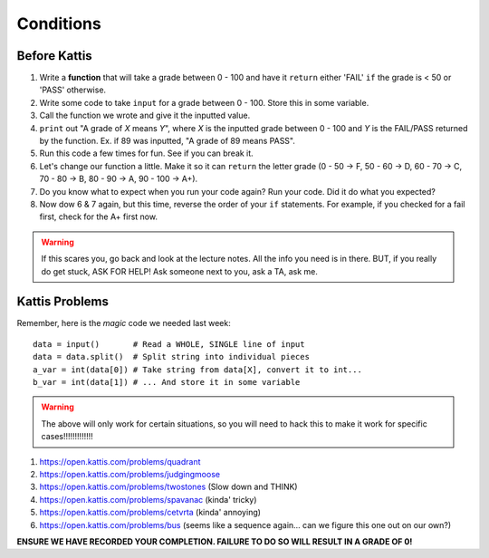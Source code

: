 **********
Conditions
**********

Before Kattis
=============


1. Write a **function** that will take a grade between 0 - 100 and have it ``return`` either 'FAIL' ``if`` the grade is < 50 or 'PASS' otherwise. 

2. Write some code to take ``input`` for a grade between 0 - 100. Store this in some variable. 

3. Call the function we wrote and give it the inputted value. 

4. ``print`` out "A grade of *X* means *Y*", where *X* is the inputted grade between 0 - 100 and *Y* is the FAIL/PASS returned by the function. Ex. if 89 was inputted, "A grade of 89 means PASS".

5. Run this code a few times for fun. See if you can break it. 

6. Let's change our function a little. Make it so it can ``return`` the letter grade (0 - 50 -> F, 50 - 60 -> D, 60 - 70 -> C, 70 - 80 -> B, 80 - 90 -> A, 90 - 100 -> A+).

7. Do you know what to expect when you run your code again? Run your code. Did it do what you expected?

8. Now dow 6 & 7 again, but this time, reverse the order of your ``if`` statements. For example, if you checked for a fail first, check for the A+ first now. 

.. warning::
   
   If this scares you, go back and look at the lecture notes. All the info you need is in there. BUT, if you really do get stuck, ASK FOR HELP! Ask someone next to you, ask a TA, ask me. 

Kattis Problems
===============

Remember, here is the *magic* code we needed last week::
   
   data = input()       # Read a WHOLE, SINGLE line of input
   data = data.split()  # Split string into individual pieces
   a_var = int(data[0]) # Take string from data[X], convert it to int...   
   b_var = int(data[1]) # ... And store it in some variable

.. warning::
   
   The above will only work for certain situations, so you will need to hack this to make it work for specific cases!!!!!!!!!!!!!


1. https://open.kattis.com/problems/quadrant 
2. https://open.kattis.com/problems/judgingmoose
3. https://open.kattis.com/problems/twostones (Slow down and THINK)
4. https://open.kattis.com/problems/spavanac (kinda' tricky)
5. https://open.kattis.com/problems/cetvrta (kinda' annoying)

6. https://open.kattis.com/problems/bus (seems like a sequence again... can we figure this one out on our own?)



**ENSURE WE HAVE RECORDED YOUR COMPLETION. FAILURE TO DO SO WILL RESULT IN A GRADE OF 0!**
